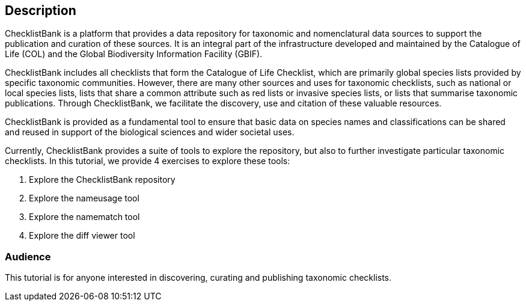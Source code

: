 [description]
== Description

****
ChecklistBank is a platform that provides a data repository for taxonomic and nomenclatural data sources to support the publication and curation of these sources. It is an integral part of the infrastructure developed and maintained by the Catalogue of Life (COL) and the Global Biodiversity Information Facility (GBIF).

ChecklistBank includes all checklists that form the Catalogue of Life Checklist, which are primarily global species lists provided by specific taxonomic communities. However, there are many other sources and uses for taxonomic checklists, such as national or local species lists, lists that share a common attribute such as red lists or invasive species lists, or lists that summarise taxonomic publications. Through ChecklistBank, we facilitate the discovery, use and citation of these valuable resources.

ChecklistBank is provided as a fundamental tool to ensure that basic data on species names and classifications can be shared and reused in support of the biological sciences and wider societal uses.
 
Currently, ChecklistBank provides a suite of tools to explore the repository, but also to further investigate particular taxonomic checklists. In this tutorial, we provide 4 exercises to explore these tools:

1. Explore the ChecklistBank repository
2. Explore the nameusage tool
3. Explore the namematch tool
4. Explore the diff viewer tool

****

=== Audience
This tutorial is for anyone interested in discovering, curating and publishing taxonomic checklists.

